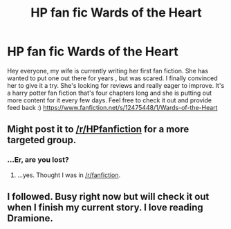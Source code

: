#+TITLE: HP fan fic Wards of the Heart

* HP fan fic Wards of the Heart
:PROPERTIES:
:Author: n117miller
:Score: 3
:DateUnix: 1494526993.0
:DateShort: 2017-May-11
:END:
Hey everyone, my wife is currently writing her first fan fiction. She has wanted to put one out there for years , but was scared. I finally convinced her to give it a try. She's looking for reviews and really eager to improve. It's a harry potter fan fiction that's four chapters long and she is putting out more content for it every few days. Feel free to check it out and provide feed back :) [[https://www.fanfiction.net/s/12475448/1/Wards-of-the-Heart]]


** Might post it to [[/r/HPfanfiction]] for a more targeted group.
:PROPERTIES:
:Author: Averant
:Score: 1
:DateUnix: 1494552279.0
:DateShort: 2017-May-12
:END:

*** ...Er, are you lost?
:PROPERTIES:
:Author: raddaya
:Score: 2
:DateUnix: 1494604188.0
:DateShort: 2017-May-12
:END:

**** ...yes. Thought I was in [[/r/fanfiction]].
:PROPERTIES:
:Author: Averant
:Score: 1
:DateUnix: 1494625415.0
:DateShort: 2017-May-13
:END:


** I followed. Busy right now but will check it out when I finish my current story. I love reading Dramione.
:PROPERTIES:
:Author: RoseyMarie
:Score: 1
:DateUnix: 1494641864.0
:DateShort: 2017-May-13
:END:

